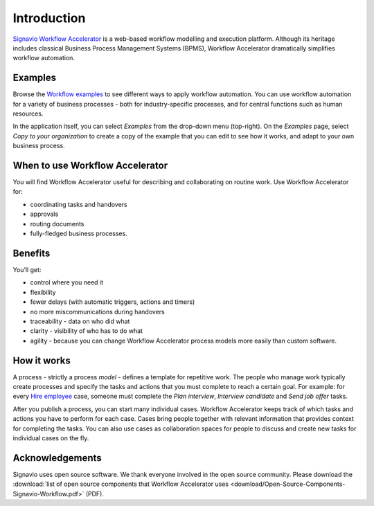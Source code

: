 Introduction
============

`Signavio Workflow Accelerator <http://www.signavio.com/products/workflow/>`_ is a web-based workflow modelling and execution platform.
Although its heritage includes classical Business Process Management Systems (BPMS),
Workflow Accelerator dramatically simplifies workflow automation.

.. figure:: /_static/images/introduction.png

Examples
--------

Browse the `Workflow examples <https://www.signavio.com/workflow-examples/>`_ to see different ways to apply workflow automation.
You can use workflow automation for a variety of business processes - both for industry-specific processes, and for central functions such as human resources.

In the application itself, you can select *Examples* from the drop-down menu (top-right).
On the *Examples* page, select *Copy to your organization* to create a copy of the example that you can edit to see how it works, and adapt to your own business process.

When to use Workflow Accelerator
--------------------------------

You will find Workflow Accelerator useful for describing and collaborating on routine work.
Use Workflow Accelerator for:

- coordinating tasks and handovers
- approvals
- routing documents
- fully-fledged business processes.

Benefits
--------

You’ll get:

- control where you need it
- flexibility
- fewer delays (with automatic triggers, actions and timers)
- no more miscommunications during handovers
- traceability - data on who did what
- clarity - visibility of who has to do what
- agility - because you can change Workflow Accelerator process models more easily than custom software.

How it works
------------

.. image:: /_static/images/how-it-works.png

A process - strictly a process *model* - defines a template for repetitive work.
The people who manage work typically create processes and specify the tasks and actions that you must complete to reach a certain goal.
For example: for every `Hire employee <https://www.signavio.com/workflow-examples/hire-employee/>`_ case, someone must complete the *Plan interview*, *Interview candidate* and *Send job offer* tasks.

After you publish a process, you can start many individual cases.
Workflow Accelerator keeps track of which tasks and actions you have to perform for each case.
Cases bring people together with relevant information that provides context for completing the tasks.
You can also use cases as collaboration spaces for people to discuss and create new tasks for individual cases on the fly.

Acknowledgements
----------------

Signavio uses open source software. We thank everyone involved in the open source community. Please download the :download:`list of open source components that Workflow Accelerator uses <download/Open-Source-Components-Signavio-Workflow.pdf>`  (PDF).
